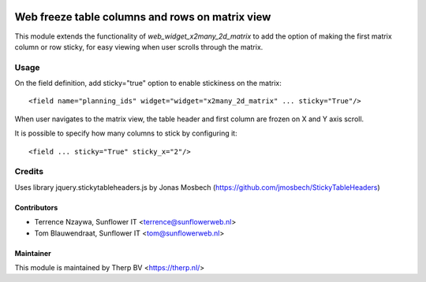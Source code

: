 .. image:: https://img.shields.io/badge/licence-AGPL--3-blue.svg
   :target: http://www.gnu.org/licenses/agpl-3.0-standalone.html
   :alt: License: AGPL-3

================================================
Web freeze table columns and rows on matrix view
================================================

This module extends the functionality of `web_widget_x2many_2d_matrix`
to add the option of making the first matrix column or row sticky,
for easy viewing when user scrolls through the matrix.

Usage
=====

On the field definition, add sticky="true" option to enable stickiness on the matrix::

<field name="planning_ids" widget="widget="x2many_2d_matrix" ... sticky="True"/>

When user navigates to the matrix view, the table header and first column are frozen
on X and Y axis scroll.

It is possible to specify how many columns to stick by configuring it::

<field ... sticky="True" sticky_x="2"/>

Credits
=======

Uses library jquery.stickytableheaders.js by Jonas Mosbech
(https://github.com/jmosbech/StickyTableHeaders)

Contributors
------------

* Terrence Nzaywa, Sunflower IT <terrence@sunflowerweb.nl>
* Tom Blauwendraat, Sunflower IT <tom@sunflowerweb.nl>

Maintainer
----------

This module is maintained by Therp BV <https://therp.nl/>
